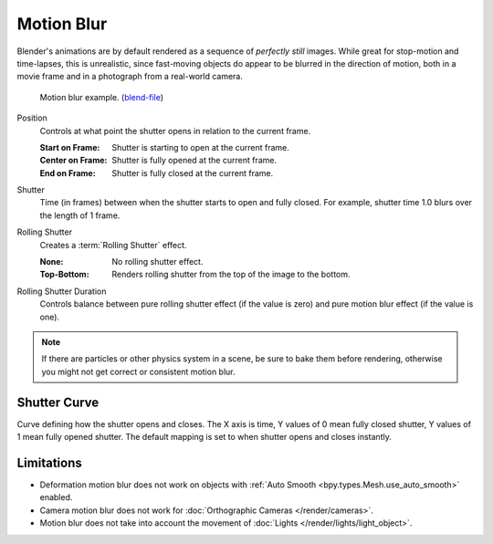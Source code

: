 .. _bpy.types.RenderSettings.use_motion_blur:

***********
Motion Blur
***********

.. reference::

   :Panel:     :menuselection:`Render --> Motion Blur`

Blender's animations are by default rendered as a sequence of *perfectly still* images.
While great for stop-motion and time-lapses, this is unrealistic, since fast-moving
objects do appear to be blurred in the direction of motion,
both in a movie frame and in a photograph from a real-world camera.

.. figure:: /images/render_cycles_render-settings_motion-blur_example-cubes.jpg

   Motion blur example.
   (`blend-file <https://en.blender.org/uploads/0/03/Blender2.65_motion_blur.blend>`__)

.. _bpy.types.CyclesRenderSettings.motion_blur_position:

Position
   Controls at what point the shutter opens in relation to the current frame.

   :Start on Frame: Shutter is starting to open at the current frame.
   :Center on Frame: Shutter is fully opened at the current frame.
   :End on Frame: Shutter is fully closed at the current frame.

.. _bpy.types.RenderSettings.motion_blur_shutter:

Shutter
   Time (in frames) between when the shutter starts to open and fully closed.
   For example, shutter time 1.0 blurs over the length of 1 frame.

.. _bpy.types.CyclesRenderSettings.rolling_shutter_type:

Rolling Shutter
   Creates a :term:`Rolling Shutter` effect.

   :None: No rolling shutter effect.
   :Top-Bottom: Renders rolling shutter from the top of the image to the bottom.

.. _bpy.types.CyclesRenderSettings.rolling_shutter_duration:

Rolling Shutter Duration
   Controls balance between pure rolling shutter effect (if the value is zero)
   and pure motion blur effect (if the value is one).

.. note::

   If there are particles or other physics system in a scene,
   be sure to bake them before rendering,
   otherwise you might not get correct or consistent motion blur.

.. seealso::

   Each object has its own settings to control motion blur.
   These options can be found in the Object tab of the Properties.
   See :ref:`object setting <bpy.types.CyclesObjectSettings.use_motion_blur>` for more information.


.. _bpy.ops.render.shutter_curve_preset:

Shutter Curve
=============

Curve defining how the shutter opens and closes.
The X axis is time, Y values of 0 mean fully closed shutter, Y values of 1 mean fully opened shutter.
The default mapping is set to when shutter opens and closes instantly.


Limitations
===========

- Deformation motion blur does not work on objects with :ref:`Auto Smooth <bpy.types.Mesh.use_auto_smooth>` enabled.
- Camera motion blur does not work for :doc:`Orthographic Cameras </render/cameras>`.
- Motion blur does not take into account the movement of :doc:`Lights </render/lights/light_object>`.
